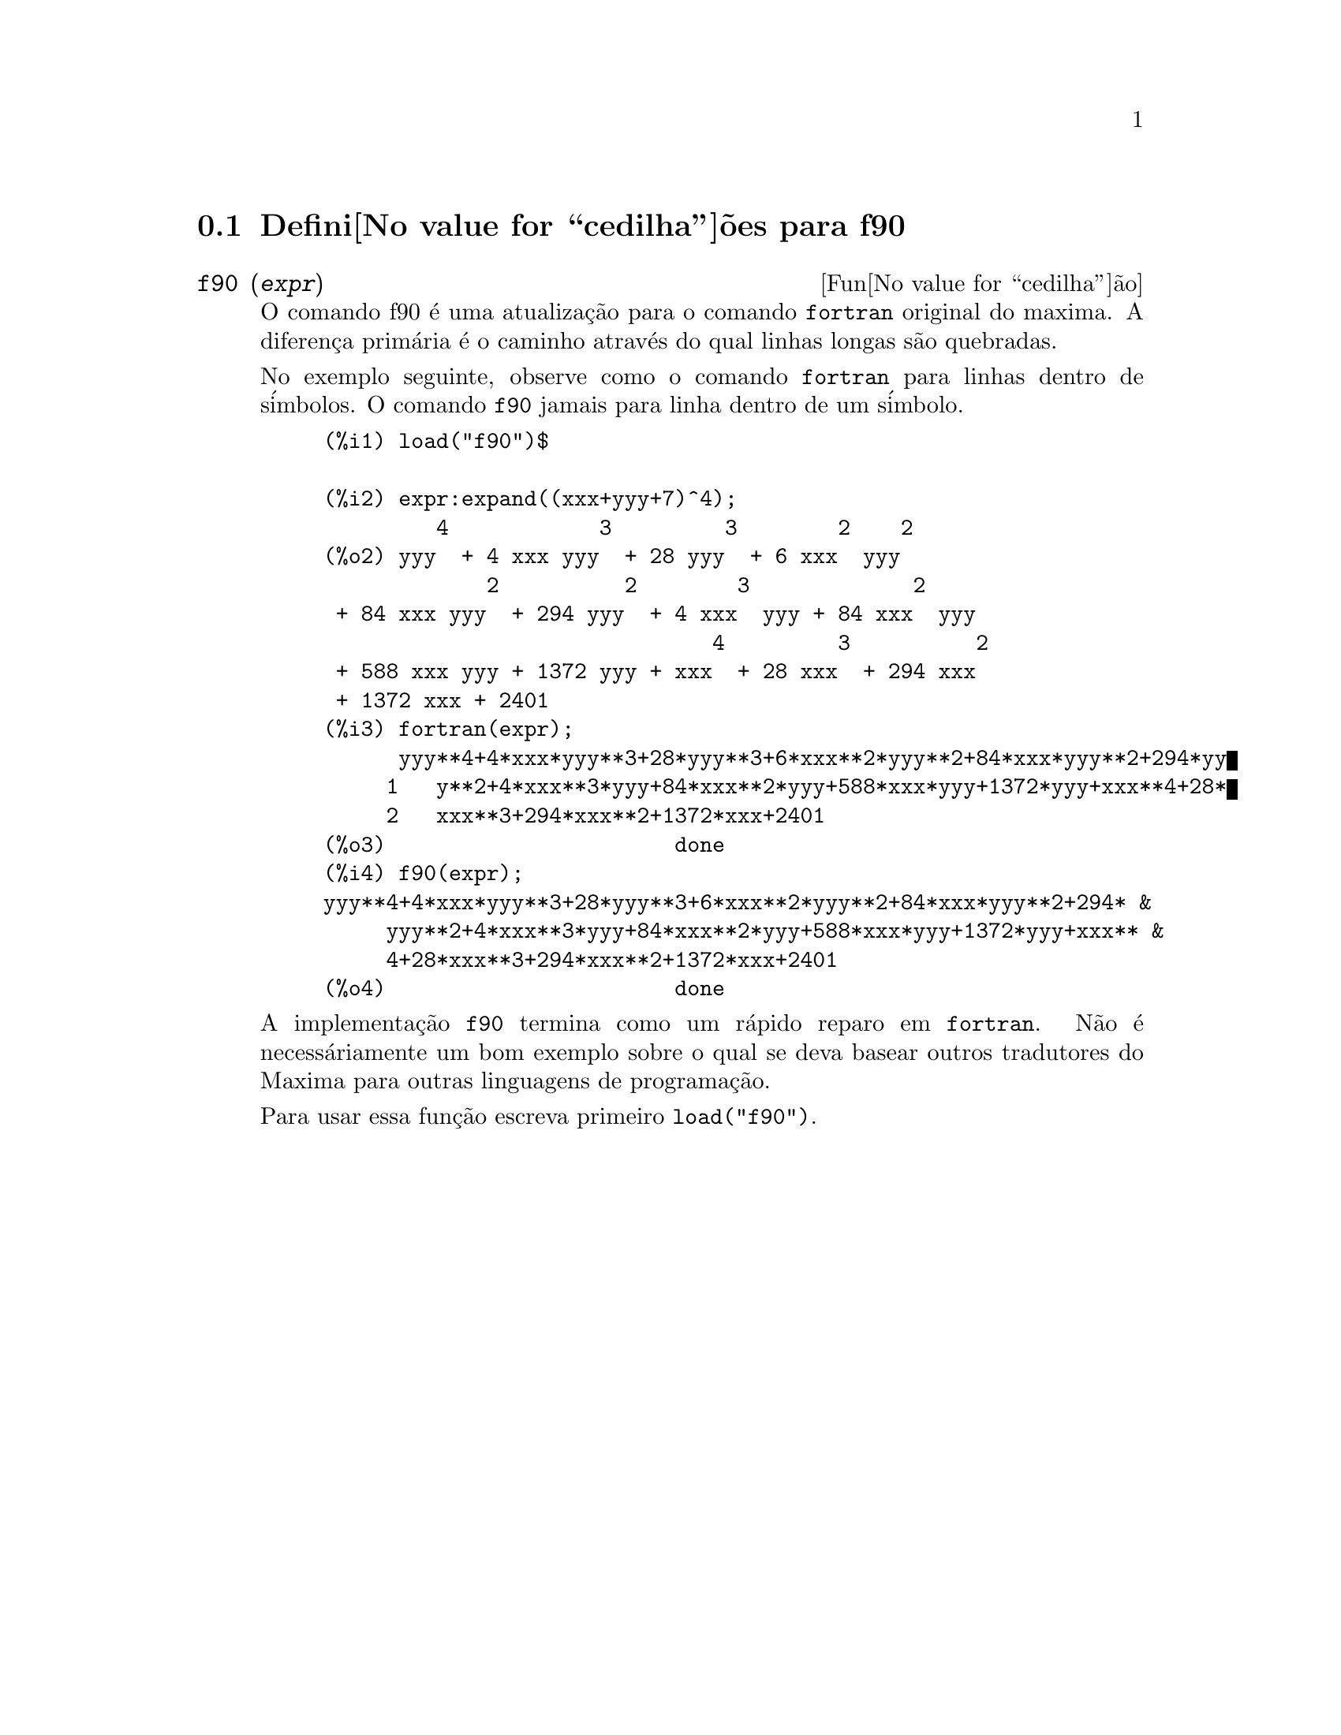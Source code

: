 @c @c Language: Brazilian Portuguese, Encoding: iso-8859-1
@c /f90.texi/1.1/Mon Feb 27 22:09:17 2006//
@menu
* Defini@value{cedilha}@~oes para f90::
@end menu

@node Defini@value{cedilha}@~oes para f90,  , f90, f90
@section Defini@value{cedilha}@~oes para f90


@deffn {Fun@value{cedilha}@~ao} f90 (@var{expr})
O comando f90 @'e uma atualiza@,{c}@~ao para o comando @code{fortran} original do
maxima. A diferen@,{c}a prim@'aria @'e o caminho atrav@'es do qual linhas longas s@~ao quebradas.

No exemplo seguinte, observe como o comando @code{fortran} para linhas dentro de s@'imbolos. O comando
@code{f90} jamais para linha dentro de um s@'imbolo.

@example
(%i1) load("f90")$

(%i2) expr:expand((xxx+yyy+7)^4);
         4            3         3        2    2
(%o2) yyy  + 4 xxx yyy  + 28 yyy  + 6 xxx  yyy
             2          2        3             2
 + 84 xxx yyy  + 294 yyy  + 4 xxx  yyy + 84 xxx  yyy
                               4         3          2
 + 588 xxx yyy + 1372 yyy + xxx  + 28 xxx  + 294 xxx
 + 1372 xxx + 2401
(%i3) fortran(expr);
      yyy**4+4*xxx*yyy**3+28*yyy**3+6*xxx**2*yyy**2+84*xxx*yyy**2+294*yy
     1   y**2+4*xxx**3*yyy+84*xxx**2*yyy+588*xxx*yyy+1372*yyy+xxx**4+28*
     2   xxx**3+294*xxx**2+1372*xxx+2401
(%o3)                       done
(%i4) f90(expr);
yyy**4+4*xxx*yyy**3+28*yyy**3+6*xxx**2*yyy**2+84*xxx*yyy**2+294* &
     yyy**2+4*xxx**3*yyy+84*xxx**2*yyy+588*xxx*yyy+1372*yyy+xxx** &
     4+28*xxx**3+294*xxx**2+1372*xxx+2401
(%o4)                       done
@end example

A implementa@,{c}@~ao @code{f90} termina como um r@'apido reparo em @code{fortran}. N@~ao @'e
necess@'ariamente um bom exemplo sobre o qual se deva basear outros tradutores do
Maxima para outras linguagens de programa@,{c}@~ao.

Para usar essa fun@,{c}@~ao escreva primeiro @code{load("f90")}.
@end deffn

